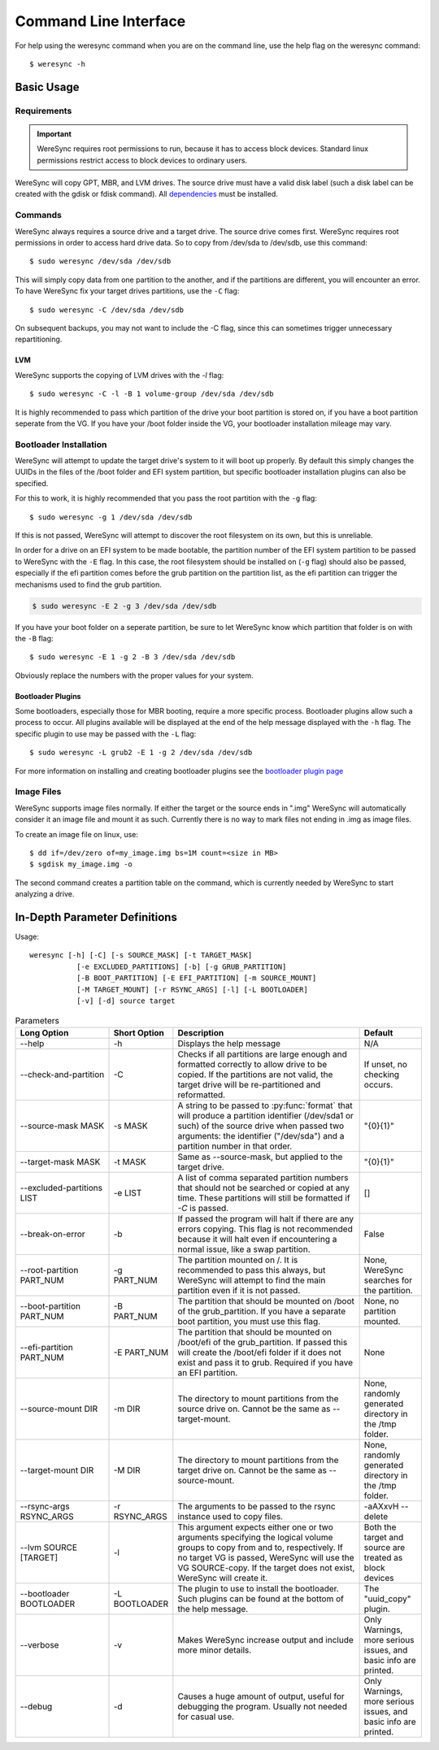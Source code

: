 .. WereSync command documentation.

######################
Command Line Interface
######################

For help using the weresync command when you are on the command line, use the
help flag on the weresync command::

    $ weresync -h

Basic Usage
===========

Requirements
------------

.. IMPORTANT::
   WereSync requires root permissions to run, because it has to access block devices. Standard linux permissions restrict access to block devices to ordinary users.

WereSync will copy GPT, MBR, and LVM drives. The source drive
must have a valid disk label (such a disk label can be created with the gdisk or 
fdisk command). All `dependencies <installation.html#dependencies>`_ must be installed.

Commands
--------

WereSync always requires a source drive and a target drive. The source drive comes
first. WereSync requires root permissions in order to access hard drive data. So to copy from /dev/sda to /dev/sdb, use this command::

    $ sudo weresync /dev/sda /dev/sdb

This will simply copy data from one partition to the another, and if the partitions
are different, you will encounter an error. To have WereSync fix your target drives
partitions, use the ``-C`` flag::

    $ sudo weresync -C /dev/sda /dev/sdb

On subsequent backups, you may not want to include the -C flag, since this can
sometimes trigger unnecessary repartitioning.

LVM
+++

WereSync supports the copying of LVM drives with the `-l` flag::

    $ sudo weresync -C -l -B 1 volume-group /dev/sda /dev/sdb

It is highly recommended to pass which partition of the drive your boot
partition is stored on, if you have a boot partition seperate from the VG.
If you have your /boot folder inside the VG, your bootloader installation
mileage may vary.

Bootloader Installation
-----------------------

WereSync will attempt to update the target drive's system to it will boot up
properly. By default this simply changes the UUIDs in the files of the /boot
folder and EFI system partition, but specific bootloader installation plugins
can also be specified.

For this to work, it is highly recommended that you pass the root partition
with the ``-g`` flag::

    $ sudo weresync -g 1 /dev/sda /dev/sdb

If this is not passed, WereSync will attempt to discover the root filesystem on
its own, but this is unreliable.

In order for a drive on an EFI system to be made bootable, the partition number
of the EFI system partition
to be passed to WereSync with the ``-E`` flag. In this case, the root
filesystem should be installed on (``-g`` flag) should also be passed,
especially if the efi partition comes before the grub partition on the
partition list, as the efi partition can trigger the mechanisms used to find
the grub partition.

.. code-block:: bash

    $ sudo weresync -E 2 -g 3 /dev/sda /dev/sdb

If you have your boot folder on a seperate partition, be sure to let WereSync know which partition that folder is on with the ``-B`` flag::

    $ sudo weresync -E 1 -g 2 -B 3 /dev/sda /dev/sdb
        
Obviously replace the numbers with the proper values for your system.

Bootloader Plugins
++++++++++++++++++

Some bootloaders, especially those for MBR booting, require a more specific
process. Bootloader plugins allow such a process to occur. All plugins
available will be displayed at the end of the help message displayed with the
``-h`` flag. The specific plugin to use may be passed with the ``-L`` flag::

    $ sudo weresync -L grub2 -E 1 -g 2 /dev/sda /dev/sdb

For more information on installing and creating bootloader plugins see the
`bootloader plugin page <bootloader.html>`_

Image Files
-----------

WereSync supports image files normally. If either the target or the source ends in
".img" WereSync will automatically consider it an image file and mount it as such.
Currently there is no way to mark files not ending in .img as image files.

To create an image file on linux, use::

    $ dd if=/dev/zero of=my_image.img bs=1M count=<size in MB>
    $ sgdisk my_image.img -o

The second command creates a partition table on the command, which is currently
needed by WereSync to start analyzing a drive.

In-Depth Parameter Definitions
============================== 

Usage::

     weresync [-h] [-C] [-s SOURCE_MASK] [-t TARGET_MASK]
                [-e EXCLUDED_PARTITIONS] [-b] [-g GRUB_PARTITION]
                [-B BOOT_PARTITION] [-E EFI_PARTITION] [-m SOURCE_MOUNT]
                [-M TARGET_MOUNT] [-r RSYNC_ARGS] [-l] [-L BOOTLOADER]
                [-v] [-d] source target

.. list-table:: Parameters
   :widths: 15 10 30 10
   :header-rows: 1

   * - Long Option
     - Short Option
     - Description
     - Default 
   * - --help
     - -h
     - Displays the help message
     - N/A
   * - --check-and-partition
     - -C
     - Checks if all partitions are large enough and formatted correctly to allow
       drive to be copied. If the partitions are not valid, the target drive will
       be re-partitioned and reformatted.
     - If unset, no checking occurs.
   * - --source-mask MASK
     - -s MASK
     - A string to be passed to :py:func:`format` that will produce a partition
       identifier (/dev/sda1 or such) of the source drive when passed two
       arguments: the identifier ("/dev/sda") and a partition number in that order.
     - "{0}{1}"
   * - --target-mask MASK
     - -t MASK
     - Same as --source-mask, but applied to the target drive.
     - "{0}{1}"
   * - --excluded-partitions LIST
     - -e LIST
     - A list of comma separated partition numbers that should not be searched or
       copied at any time. These partitions will still be formatted if `-C` is
       passed.
     - []
   * - --break-on-error
     - -b
     - If passed the program will halt if there are any errors copying. This
       flag is not recommended because it will halt even if encountering a normal
       issue, like a swap partition.
     - False
   * - --root-partition PART_NUM
     - -g PART_NUM
     - The partition mounted on /. It is recommended to
       pass this always, but WereSync will attempt to find the main partition
       even if it is not passed.
     - None, WereSync searches for the partition.
   * - --boot-partition PART_NUM
     - -B PART_NUM
     - The partition that should be mounted on /boot of the grub_partition. If you
       have a separate boot partition, you must use this flag.
     - None, no partition mounted.
   * - --efi-partition PART_NUM
     - -E PART_NUM
     - The partition that should be mounted on /boot/efi of the grub_partition. If
       passed this will create the /boot/efi folder if it does not exist and pass
       it to grub. Required if you have an EFI partition.
     - None
   * - --source-mount DIR
     - -m DIR
     - The directory to mount partitions from the source drive on. Cannot be the
       same as --target-mount.
     - None, randomly generated directory in the /tmp folder.
   * - --target-mount DIR
     - -M DIR
     - The directory to mount partitions from the target drive on. Cannot be the
       same as --source-mount.
     - None, randomly generated directory in the /tmp folder.
   * - --rsync-args RSYNC_ARGS
     - -r RSYNC_ARGS
     - The arguments to be passed to the rsync instance used to copy files.
     - -aAXxvH --delete
   * - --lvm SOURCE [TARGET]
     - -l
     - This argument expects either one or two arguments specifying the
       logical volume groups to copy from and to, respectively. If no target
       VG is passed, WereSync will use the VG SOURCE-copy. If the target does
       not exist, WereSync will create it.
     - Both the target and source are treated as block devices
   * - --bootloader BOOTLOADER
     - -L BOOTLOADER
     - The plugin to use to install the bootloader. Such plugins can be found
       at the bottom of the help message.
     - The "uuid_copy" plugin.
   * - --verbose
     - -v
     - Makes WereSync increase output and include more minor details.
     - Only Warnings, more serious issues, and basic info are printed.
   * - --debug
     - -d
     - Causes a huge amount of output, useful for debugging the program. Usually
       not needed for casual use.
     - Only Warnings, more serious issues, and basic info are printed.

       
